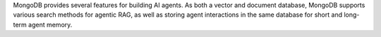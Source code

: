 MongoDB provides several features for building AI agents.
As both a vector and document database, MongoDB supports various
search methods for agentic RAG, as well as storing agent interactions 
in the same database for short and long-term agent memory.